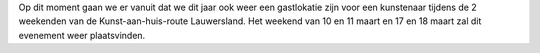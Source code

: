 .. title: 27ste Kunst-aan-Huis Atelierroute Lauwersland 10 maart 2018
.. slug: 27ste-kunst-aan-huis-atelierroute-lauwersland-10-maart-2018 
.. date: 2018-03-10 11:00:00 UTC+01:00
.. tags: expositie 
.. category: agenda
.. link: 
.. description: 
.. type: text

Op dit moment gaan we er vanuit dat we dit jaar ook weer een gastlokatie zijn voor een kunstenaar tijdens de 2 weekenden van
de Kunst-aan-huis-route Lauwersland. Het weekend van 10 en 11 maart en 17 en 18 maart zal dit evenement weer plaatsvinden.
